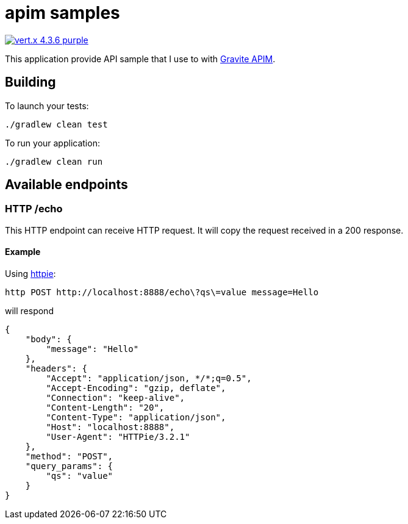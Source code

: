 = apim samples

image:https://img.shields.io/badge/vert.x-4.3.6-purple.svg[link="https://vertx.io"]

This application provide API sample that I use to with https://github.com/gravitee-io/gravitee-api-management[Gravite APIM].

== Building

To launch your tests:
----
./gradlew clean test
----

To run your application:
----
./gradlew clean run
----

== Available endpoints

=== HTTP /echo

This HTTP endpoint can receive HTTP request. It will copy the request received in a 200 response.

==== Example

Using https://httpie.io/cli[httpie]:
----
http POST http://localhost:8888/echo\?qs\=value message=Hello
----

will respond

[source,json]
----
{
    "body": {
        "message": "Hello"
    },
    "headers": {
        "Accept": "application/json, */*;q=0.5",
        "Accept-Encoding": "gzip, deflate",
        "Connection": "keep-alive",
        "Content-Length": "20",
        "Content-Type": "application/json",
        "Host": "localhost:8888",
        "User-Agent": "HTTPie/3.2.1"
    },
    "method": "POST",
    "query_params": {
        "qs": "value"
    }
}
----
